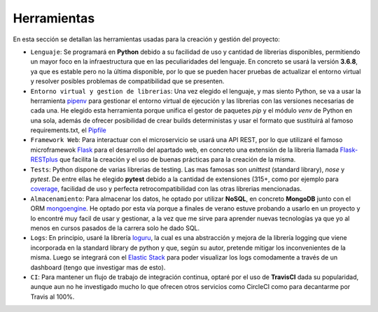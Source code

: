 Herramientas
============

En esta sección se detallan las herramientas usadas para la creación y gestión del proyecto:

* ``Lenguaje``: Se programará en **Python** debido a su facilidad de uso y cantidad de librerias disponibles, permitiendo un mayor foco en la infraestructura que en las peculiaridades del lenguaje. En concreto se usará la versión **3.6.8**, ya que es estable pero no la última disponible, por lo que se pueden hacer pruebas de actualizar el entorno virtual y resolver posibles problemas de compatibilidad que se presenten.

* ``Entorno virtual y gestion de librerias``: Una vez elegido el lenguaje, y mas siento Python, se va a usar la herramienta `pipenv <https://pipenv-es.readthedocs.io/es/latest/>`_ para gestionar el entorno virtual de ejecución y las librerias con las versiones necesarias de cada una. He elegido esta herramienta porque unifica el gestor de paquetes *pip* y el módulo *venv* de Python en una sola, además de ofrecer posibilidad de crear builds deterministas y usar el formato que sustituirá al famoso requirements.txt, el `Pipfile <https://github.com/pypa/pipfile>`_

* ``Framework Web``: Para interactuar con el microservicio se usará una API REST, por lo que utilizaré el famoso microframewok `Flask <https://palletsprojects.com/p/flask/>`_ para el desarrollo del apartado web, en concreto una extensión de la libreria llamada `Flask-RESTplus <https://flask-restplus.readthedocs.io/en/stable/>`_ que facilita la creación y el uso de buenas prácticas para la creación de la misma.

* ``Tests``: Python dispone de varias librerias de testing. Las mas famosas son *unittest* (standard library), *nose* y *pytest*. De entre ellas he elegido **pytest** debido a la cantidad de extensiones (315+, como por ejemplo para `coverage <https://pypi.org/project/pytest-cov/>`_, facilidad de uso y perfecta retrocompatibilidad con las otras librerias mencionadas.

* ``Almacenamiento``: Para almacenar los datos, he optado por utilizar **NoSQL**, en concreto **MongoDB** junto con el ORM `mongoengine <http://mongoengine.org/>`_. He optado por esta vía porque a finales de verano estuve probando a usarlo en un proyecto y lo encontré muy facil de usar y gestionar, a la vez que me sirve para aprender nuevas tecnologías ya que yo al menos en cursos pasados de la carrera solo he dado SQL.

* ``Logs``: En principio, usaré la librería `loguru <https://github.com/Delgan/loguru>`_, la cual es una abstracción y mejora de la librería logging que viene incorporada en la standard library de python y que, según su autor, pretende mitigar los inconvenientes de la misma. Luego se integrará con el `Elastic Stack <https://www.elastic.co/es/what-is/elk-stack>`_ para poder visualizar los logs comodamente a través de un dashboard (tengo que investigar mas de esto).

* ``CI``: Para mantener un flujo de trabajo de integración continua, optaré por el uso de **TravisCI** dada su popularidad, aunque aun no he investigado mucho lo que ofrecen otros servicios como CircleCI como para decantarme por Travis al 100%.